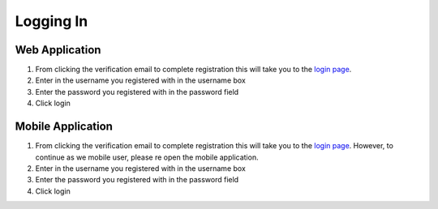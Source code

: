 ============
Logging In
============

---------------
Web Application
---------------

1. From clicking the verification email to complete registration this will take you to the `login page <http://127.0.0.1:9999/login>`_.

2. Enter in the username you registered with in the username box

3. Enter the password you registered with in the password field

4. Click login

---------------
Mobile Application
---------------


1. From clicking the verification email to complete registration this will take you to the `login page <http://127.0.0.1:9999/login>`_. However, to continue as we mobile user, please re open the mobile application.

2. Enter in the username you registered with in the username box

3. Enter the password you registered with in the password field

4. Click login
